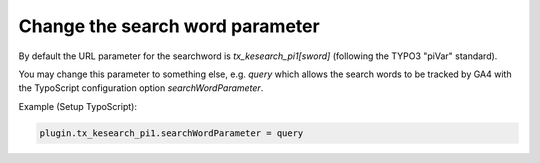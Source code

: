 ﻿.. include:: /Includes.rst.txt

.. _configuration-search-word-parameter:

================================
Change the search word parameter
================================

By default the URL parameter for the searchword is `tx_kesearch_pi1[sword]` (following the TYPO3 "piVar" standard).

You may change this parameter to something else, e.g. `query` which allows the search words to be tracked by GA4 with
the TypoScript configuration option `searchWordParameter`.

Example (Setup TypoScript):

.. code-block:: typoscript

   plugin.tx_kesearch_pi1.searchWordParameter = query
